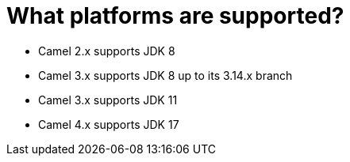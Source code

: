 = What platforms are supported?

- Camel 2.x supports JDK 8
- Camel 3.x supports JDK 8 up to its 3.14.x branch
- Camel 3.x supports JDK 11
- Camel 4.x supports JDK 17

